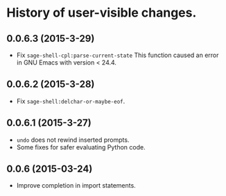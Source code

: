 * History of user-visible changes.


** 0.0.6.3 (2015-3-29)
   - Fix =sage-shell-cpl:parse-current-state=
     This function caused an error in GNU Emacs with version < 24.4.
** 0.0.6.2 (2015-3-28)
   - Fix =sage-shell:delchar-or-maybe-eof=.
** 0.0.6.1 (2015-3-27)
  - =undo= does not rewind inserted prompts.
  - Some fixes for safer evaluating Python code.
** 0.0.6 (2015-03-24)
  - Improve completion in import statements.
